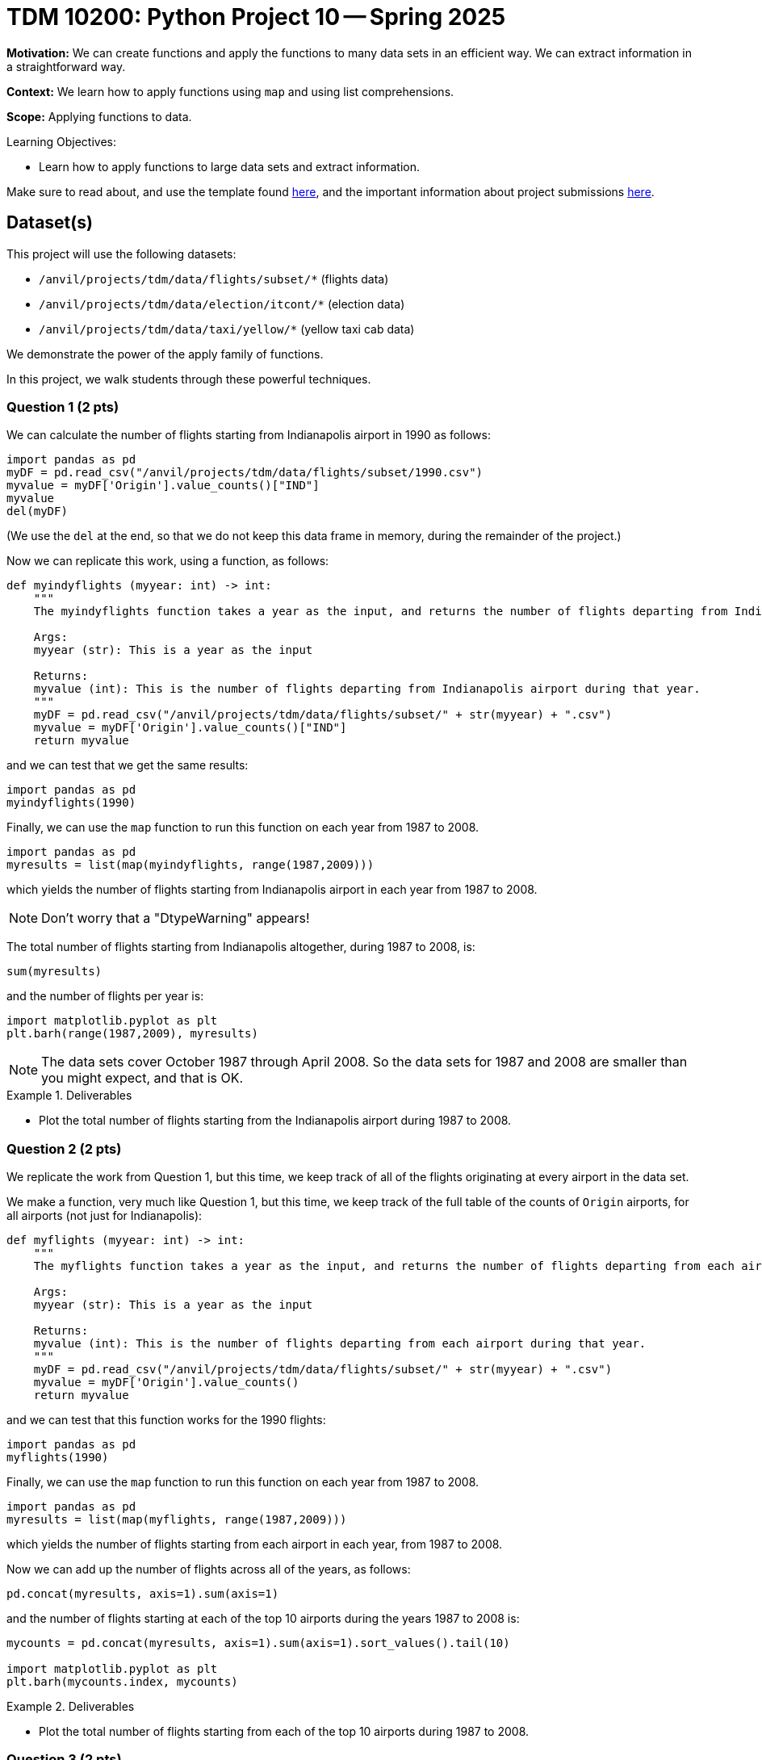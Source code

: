 = TDM 10200: Python Project 10 -- Spring 2025

**Motivation:** We can create functions and apply the functions to many data sets in an efficient way.  We can extract information in a straightforward way.

**Context:** We learn how to apply functions using `map` and using list comprehensions.

**Scope:** Applying functions to data.

.Learning Objectives:
****
- Learn how to apply functions to large data sets and extract information.
****


Make sure to read about, and use the template found xref:ROOT:templates.adoc[here], and the important information about project submissions xref:ROOT:submissions.adoc[here].

== Dataset(s)

This project will use the following datasets:

- `/anvil/projects/tdm/data/flights/subset/*` (flights data)
- `/anvil/projects/tdm/data/election/itcont/*` (election data)
- `/anvil/projects/tdm/data/taxi/yellow/*` (yellow taxi cab data)

We demonstrate the power of the apply family of functions.

In this project, we walk students through these powerful techniques.

=== Question 1 (2 pts)

We can calculate the number of flights starting from Indianapolis airport in 1990 as follows:

[source,python]
----
import pandas as pd
myDF = pd.read_csv("/anvil/projects/tdm/data/flights/subset/1990.csv")
myvalue = myDF['Origin'].value_counts()["IND"]
myvalue
del(myDF)
----

(We use the `del` at the end, so that we do not keep this data frame in memory, during the remainder of the project.)

Now we can replicate this work, using a function, as follows:

[source, python]
----
def myindyflights (myyear: int) -> int:
    """
    The myindyflights function takes a year as the input, and returns the number of flights departing from Indianapolis airport during that year.

    Args:
    myyear (str): This is a year as the input

    Returns:
    myvalue (int): This is the number of flights departing from Indianapolis airport during that year.
    """
    myDF = pd.read_csv("/anvil/projects/tdm/data/flights/subset/" + str(myyear) + ".csv")
    myvalue = myDF['Origin'].value_counts()["IND"]
    return myvalue
----

and we can test that we get the same results:

[source, python]
----
import pandas as pd
myindyflights(1990)
----

Finally, we can use the `map` function to run this function on each year from 1987 to 2008.

[source, python]
----
import pandas as pd
myresults = list(map(myindyflights, range(1987,2009)))
----

which yields the number of flights starting from Indianapolis airport in each year from 1987 to 2008.

[NOTE]
====
Don't worry that a "DtypeWarning" appears!
====

The total number of flights starting from Indianapolis altogether, during 1987 to 2008, is:

[source, python]
----
sum(myresults)
----

and the number of flights per year is:

[source, python]
----
import matplotlib.pyplot as plt
plt.barh(range(1987,2009), myresults)
----


[NOTE]
====
The data sets cover October 1987 through April 2008.  So the data sets for 1987 and 2008 are smaller than you might expect, and that is OK.
====

.Deliverables
====
- Plot the total number of flights starting from the Indianapolis airport during 1987 to 2008.
====


=== Question 2 (2 pts)

We replicate the work from Question 1, but this time, we keep track of all of the flights originating at every airport in the data set.

We make a function, very much like Question 1, but this time, we keep track of the full table of the counts of `Origin` airports, for all airports (not just for Indianapolis):

[source, python]
----
def myflights (myyear: int) -> int:
    """
    The myflights function takes a year as the input, and returns the number of flights departing from each airport during that year.

    Args:
    myyear (str): This is a year as the input

    Returns:
    myvalue (int): This is the number of flights departing from each airport during that year.
    """
    myDF = pd.read_csv("/anvil/projects/tdm/data/flights/subset/" + str(myyear) + ".csv")
    myvalue = myDF['Origin'].value_counts()
    return myvalue
----

and we can test that this function works for the 1990 flights:

[source, python]
----
import pandas as pd
myflights(1990)
----

Finally, we can use the `map` function to run this function on each year from 1987 to 2008.

[source, python]
----
import pandas as pd
myresults = list(map(myflights, range(1987,2009)))
----

which yields the number of flights starting from each airport in each year, from 1987 to 2008.

Now we can add up the number of flights across all of the years, as follows:

[source, python]
----
pd.concat(myresults, axis=1).sum(axis=1)
----

and the number of flights starting at each of the top 10 airports during the years 1987 to 2008 is:

[source, python]
----
mycounts = pd.concat(myresults, axis=1).sum(axis=1).sort_values().tail(10)

import matplotlib.pyplot as plt
plt.barh(mycounts.index, mycounts)
----



.Deliverables
====
- Plot the total number of flights starting from each of the top 10 airports during 1987 to 2008.
====


=== Question 3 (2 pts)

Now we follow the methodology of Question 1, but this time we obtain the total amount of the donations from Indiana during federal election campaigns.

We can extract the total amount of the donations from Indiana during an election year as follows:

[source, python]
----
def myindydonations (myyear: int) -> int:
    """
    The myindydonations function takes a year as the input, and returns the amount of money donated from Indiana during that year.

    Args:
    myyear (str): This is a year as the input

    Returns:
    myvalue (int): This is the amount of money donated from Indiana during that year.
    """
    myDF = pd.read_csv("/anvil/projects/tdm/data/election/itcont" + str(myyear) + ".txt", header=None, sep='|', usecols=[9,14], encoding='Windows-1252')
    myDF.columns = ["STATE", "TRANSACTION_AMT"]
    myvalue = myDF.groupby('STATE')['TRANSACTION_AMT'].sum()["IN"]
    return myvalue
----

and we can test this function by discovering how much money was donated from Indiana during the 1990 election cycle:

[source, python]
----
import pandas as pd
myindydonations(1990)
----

Finally, we can use the `map` function to run this function on each election year (in other words, the even numbered years) from 1980 to 2018.

[source, python]
----
import pandas as pd
myresults = list(map(myindydonations, range(1980,2019,2)))
----

which yields the total amount of money donated from Indiana during each election cycle from 1980 to 2018.

[NOTE]
====
Don't worry that a "DtypeWarning" appears!
====

The amount of money donated from Indiana per election cycle is:

[source, python]
----
import matplotlib.pyplot as plt
plt.barh(range(1980,2019,2), myresults)
----

.Deliverables
====
- Plot amount of money donated from Indiana per election cycle from 1980 to 2018.
====

=== Question 4 (2 pts)

Now we find the top 10 states according to the total amount of the donations from each state during the elections from 1980 to 2018.

We can extract the total amount of all the donations from all of the states during an election year as follows:

[source, python]
----
def mydonations (myyear: int) -> int:
    """
    The mydonations function takes a year as the input, and returns the amount of money donated from each state during that year.

    Args:
    myyear (str): This is a year as the input

    Returns:
    myvalue (int): This is the amount of money donated from each state during that year.
    """
    myDF = pd.read_csv("/anvil/projects/tdm/data/election/itcont" + str(myyear) + ".txt", header=None, sep='|', usecols=[9,14], encoding='Windows-1252')
    myDF.columns = ["STATE", "TRANSACTION_AMT"]
    myvalue = myDF.groupby('STATE')['TRANSACTION_AMT'].sum()
    return myvalue
----

and we can test this function by discovering how much money was donated from each state during the 1990 election cycle:

[source, python]
----
import pandas as pd
mydonations(1990)
----

Finally, we can use the `map` function to run this function on each election year (in other words, the even numbered years) from 1980 to 2018.

[source, python]
----
import pandas as pd
myresults = list(map(mydonations, range(1980,2019,2)))
----

which yields the total amount of money donated from each state during each election cycle from 1980 to 2018.

Now we can add up the amount of donations in each state, across all of the years, as follows:

[source, python]
----
pd.concat(myresults, axis=1).sum(axis=1)
----

and the total amount of donations from each of the top 10 states across all election years 1980 to 2018 is:

[source, python]
----
mycounts = pd.concat(myresults, axis=1).sum(axis=1).head(10)

import matplotlib.pyplot as plt
plt.barh(mycounts.index, mycounts)
----


.Deliverables
====
- Plot the amount of money donated from each of the top 10 states altogether during 1980 to 2018.
====

=== Question 5 (2 pts)

In this last question, we find the total amount of money spent on taxi cab rides in New York City on each day of 2018.

We first extract the total amount of the taxi cab rides per day of a given month as follows:

[source, python]
----
def myfares (mymonth: str) -> float:
    """
    The myfares function takes a 2-character month as the input (in quotation marks, with a leading 0 if needed), and returns the amount of money spent on each day during that month

    Args:
    mymonth (str): This is a 2-character month (as a string) as the input

    Returns:
    mytable (float): This is the amount of money (as a floating point number) spent on each day during that month
    """
    myDF = pd.read_csv("/anvil/projects/tdm/data/taxi/yellow/yellow_tripdata_2018-" + mymonth + ".csv", usecols=[1,16])
    myDF['mydate'] = pd.to_datetime(myDF['tpep_pickup_datetime']).dt.strftime("%Y-%m-%d")
    mytable = myDF.groupby('mydate')['total_amount'].sum()
    return mytable
----

and we can test this function by discovering how much money was spent on each day in January:

[source, python]
----
import pandas as pd
myfares("01")
----

Finally, we can use the `map` function to run this function on each month from `"01"` to `"12"`.

[source, python]
----
import pandas as pd
mymonths = [str(i).zfill(2) for i in range(1,13)]
myresults = list(map(myfares, mymonths))
----

which yields the total amount of money spent on taxi cab rides each day.

Now we can add up the amounts spent per day (sometimes there is overlap from month to month), as follows:

[source, python]
----
mycounts = pd.concat(myresults, axis=1).sum(axis=1)
betterdates = mycounts[pd.to_datetime(mycounts.index).strftime("%Y") == "2018"]
----

and the total amount of money spent on taxi cab rides during each day in 2018 is can be plotted as:

[source, python]
----
import matplotlib.pyplot as plt
plt.plot(betterdates.index, betterdates)
----


.Deliverables
====
- Plot the total amount of money spent on taxi cab rides during each day in 2018.
====


== Submitting your Work

Please make sure that you added comments for each question, which explain your thinking about your method of solving each question.  Please also make sure that your work is your own work, and that any outside sources (people, internet pages, generating AI, etc.) are cited properly in the project template.

If you have any questions or issues regarding this project, please feel free to ask in seminar, over Piazza, or during office hours.

Prior to submitting your work, you need to put your work xref:ROOT:templates.adoc[into the project template], and re-run all of the code in your Jupyter notebook and make sure that the results of running that code is visible in your template.  Please check the xref:ROOT:submissions.adoc[detailed instructions on how to ensure that your submission is formatted correctly]. To download your completed project, you can right-click on the file in the file explorer and click 'download'.

Once you upload your submission to Gradescope, make sure that everything appears as you would expect to ensure that you don't lose any points.

.Items to submit
====
- firstname_lastname_project8.ipynb
====

[WARNING]
====
It is necessary to document your work, with comments about each solution.  All of your work needs to be your own work, with citations to any source that you used.  Please make sure that your work is your own work, and that any outside sources (people, internet pages, generating AI, etc.) are cited properly in the project template.

You _must_ double check your `.ipynb` after submitting it in gradescope. A _very_ common mistake is to assume that your `.ipynb` file has been rendered properly and contains your code, markdown, and code output even though it may not.

**Please** take the time to double check your work. See https://the-examples-book.com/projects/submissions[here] for instructions on how to double check this.

You **will not** receive full credit if your `.ipynb` file does not contain all of the information you expect it to, or if it does not render properly in Gradescope. Please ask a TA if you need help with this.
====


